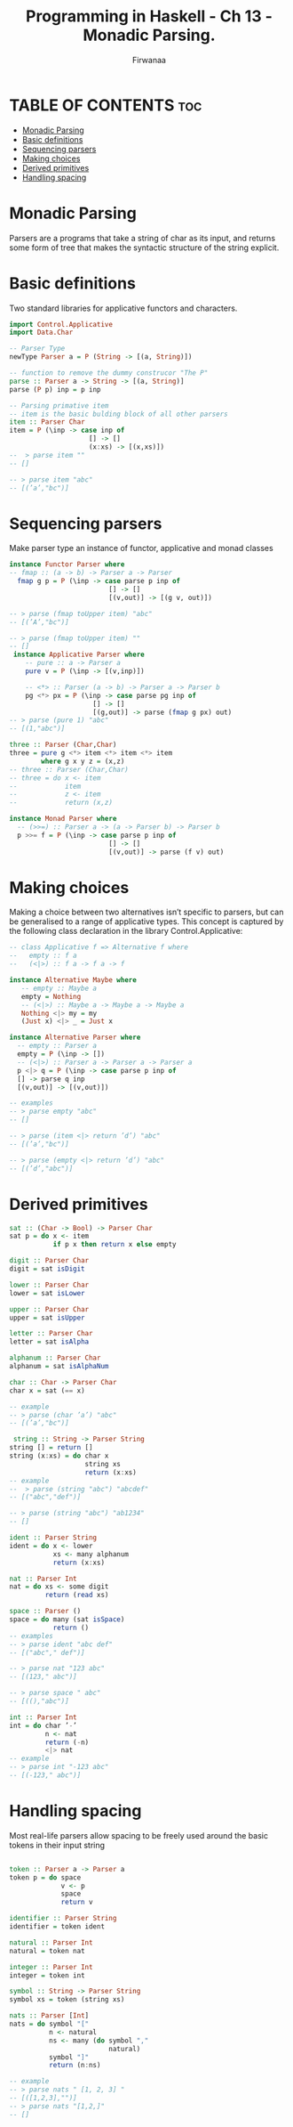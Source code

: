 #+TITLE: Programming in Haskell -  Ch 13 - Monadic Parsing.
#+AUTHOR: Firwanaa
#+PROPERTY: header-args :tangle code.hs
#+auto_tangle: t
#+STARTUP: showeverything

* TABLE OF CONTENTS :toc:
- [[#monadic-parsing][Monadic Parsing]]
- [[#basic-definitions][Basic definitions]]
- [[#sequencing-parsers][Sequencing parsers]]
- [[#making-choices][Making choices]]
- [[#derived-primitives][Derived primitives]]
- [[#handling-spacing][Handling spacing]]

* Monadic Parsing
Parsers are a programs that take a string of char as its input, and returns
some form of tree that makes the syntactic structure of the string explicit.

* Basic definitions
Two standard libraries for applicative functors and characters.
#+begin_src haskell
import Control.Applicative
import Data.Char

-- Parser Type
newType Parser a = P (String -> [(a, String)])

-- function to remove the dummy construcor "The P"
parse :: Parser a -> String -> [(a, String)]
parse (P p) inp = p inp

-- Parsing primative item
-- item is the basic bulding block of all other parsers
item :: Parser Char
item = P (\inp -> case inp of
                    [] -> []
                    (x:xs) -> [(x,xs)])
--  > parse item ""
-- []

-- > parse item "abc"
-- [(’a’,"bc")]
#+end_src

* Sequencing parsers
Make parser type an instance of functor, applicative and monad classes
#+begin_src haskell
instance Functor Parser where
-- fmap :: (a -> b) -> Parser a -> Parser
  fmap g p = P (\inp -> case parse p inp of
                         [] -> []
                         [(v,out)] -> [(g v, out)])

-- > parse (fmap toUpper item) "abc"
-- [(’A’,"bc")]

-- > parse (fmap toUpper item) ""
-- []
 instance Applicative Parser where
    -- pure :: a -> Parser a
    pure v = P (\inp -> [(v,inp)])

    -- <*> :: Parser (a -> b) -> Parser a -> Parser b
    pg <*> px = P (\inp -> case parse pg inp of
                     [] -> []
                     [(g,out)] -> parse (fmap g px) out)
-- > parse (pure 1) "abc"
-- [(1,"abc")]

three :: Parser (Char,Char)
three = pure g <*> item <*> item <*> item
        where g x y z = (x,z)
-- three :: Parser (Char,Char)
-- three = do x <- item
--            item
--            z <- item
--            return (x,z)

instance Monad Parser where
  -- (>>=) :: Parser a -> (a -> Parser b) -> Parser b
  p >>= f = P (\inp -> case parse p inp of
                         [] -> []
                         [(v,out)] -> parse (f v) out)
#+end_src

* Making choices
Making a choice between two alternatives isn’t specific to parsers, but can be generalised to a range of applicative types. This concept is captured by the following class declaration in the library Control.Applicative:
#+begin_src haskell
-- class Applicative f => Alternative f where
--   empty :: f a
--   (<|>) :: f a -> f a -> f

instance Alternative Maybe where
   -- empty :: Maybe a
   empty = Nothing
   -- (<|>) :: Maybe a -> Maybe a -> Maybe a
   Nothing <|> my = my
   (Just x) <|> _ = Just x

instance Alternative Parser where
  -- empty :: Parser a
  empty = P (\inp -> [])
  -- (<|>) :: Parser a -> Parser a -> Parser a
  p <|> q = P (\inp -> case parse p inp of
  [] -> parse q inp
  [(v,out)] -> [(v,out)])

-- examples
-- > parse empty "abc"
-- []

-- > parse (item <|> return ’d’) "abc"
-- [(’a’,"bc")]

-- > parse (empty <|> return ’d’) "abc"
-- [(’d’,"abc")]

#+end_src

* Derived primitives
#+begin_src haskell
sat :: (Char -> Bool) -> Parser Char
sat p = do x <- item
           if p x then return x else empty

digit :: Parser Char
digit = sat isDigit

lower :: Parser Char
lower = sat isLower

upper :: Parser Char
upper = sat isUpper

letter :: Parser Char
letter = sat isAlpha

alphanum :: Parser Char
alphanum = sat isAlphaNum

char :: Char -> Parser Char
char x = sat (== x)

-- example
-- > parse (char ’a’) "abc"
-- [(’a’,"bc")]

 string :: String -> Parser String
string [] = return []
string (x:xs) = do char x
                   string xs
                   return (x:xs)
-- example
--  > parse (string "abc") "abcdef"
-- [("abc","def")]

-- > parse (string "abc") "ab1234"
-- []

ident :: Parser String
ident = do x <- lower
           xs <- many alphanum
           return (x:xs)

nat :: Parser Int
nat = do xs <- some digit
         return (read xs)

space :: Parser ()
space = do many (sat isSpace)
           return ()
-- examples
-- > parse ident "abc def"
-- [("abc"," def")]

-- > parse nat "123 abc"
-- [(123," abc")]

-- > parse space " abc"
-- [((),"abc")]

int :: Parser Int
int = do char ’-’
         n <- nat
         return (-n)
         <|> nat
-- example
-- > parse int "-123 abc"
-- [(-123," abc")]
#+end_src

* Handling spacing
Most real-life parsers allow spacing to be freely used around the basic tokens in their input string
#+begin_src haskell

token :: Parser a -> Parser a
token p = do space
             v <- p
             space
             return v

identifier :: Parser String
identifier = token ident

natural :: Parser Int
natural = token nat

integer :: Parser Int
integer = token int

symbol :: String -> Parser String
symbol xs = token (string xs)

nats :: Parser [Int]
nats = do symbol "["
          n <- natural
          ns <- many (do symbol ","
                         natural)
          symbol "]"
          return (n:ns)

-- example
-- > parse nats " [1, 2, 3] "
-- [([1,2,3],"")]
-- > parse nats "[1,2,]"
-- []
#+end_src

